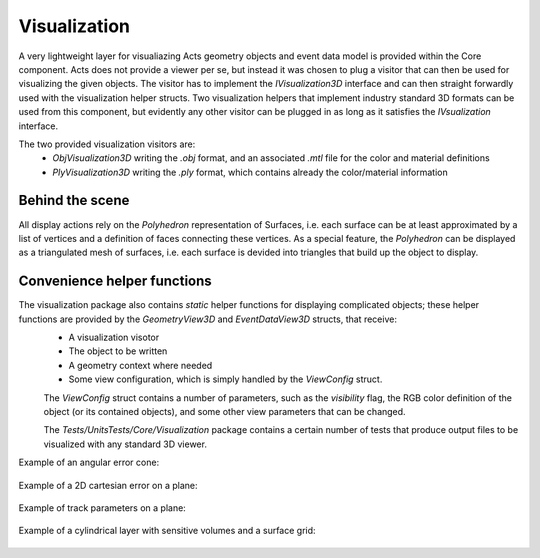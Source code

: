 Visualization
=============

A very lightweight layer for visualiazing Acts geometry objects and event data model is provided within the Core component.
Acts does not provide a viewer per se, but instead it was chosen to plug a visitor that can then be used for visualizing the given objects.
The visitor has to implement the `IVisualization3D` interface and can then straight forwardly used with the visualization helper structs. 
Two visualization helpers that implement industry standard 3D formats can be used from this component, 
but evidently any other visitor can be plugged in as long as it satisfies the `IVsualization` interface.

The two provided visualization visitors are:
 * `ObjVisualization3D` writing the `.obj` format, and an associated `.mtl` file for the color and material definitions
 * `PlyVisualization3D` writing the `.ply` format, which contains already the color/material information

Behind the scene
----------------

All display actions rely on the `Polyhedron` representation of Surfaces, 
i.e. each surface can be at least approximated by a list of vertices and a definition of faces connecting these vertices.
As a special feature, the `Polyhedron` can be displayed as a triangulated mesh of surfaces, i.e. each surface is devided into triangles
that build up the object to display.


Convenience helper functions
----------------------------

The visualization package also contains `static` helper functions for displaying complicated objects; these helper functions are provided by the `GeometryView3D` and `EventDataView3D` structs, that receive:
 * A visualization visotor
 * The object to be written
 * A geometry context where needed
 * Some view configuration, which is simply handled by the `ViewConfig` struct.

 The `ViewConfig` struct contains a number of parameters, such as the `visibility` flag, the RGB color definition of the object (or its contained objects),
 and some other view parameters that can be changed.

 The `Tests/UnitsTests/Core/Visualization` package contains a certain number of tests that produce output files to be visualized with any standard 3D viewer.

Example of an angular error cone:

 .. image:: ../../figures/visualization/AngularError.png
  :width: 800
  :alt: Display of an angular error. 

Example of a 2D cartesian error on a plane:

 .. image:: ../../figures/visualization/CartesianError.png
  :width: 800
  :alt: Display of an cartesian error.

Example of track parameters on a plane:

 .. image:: ../../figures/visualization/Parameters.png
  :width: 800
  :alt: Display of a track parameter object.

Example of a cylindrical layer with sensitive volumes and a surface grid:

 .. image:: ../../figures/visualization/CylinderLayer.png
  :width: 800
  :alt: Display of a track parameter object.
